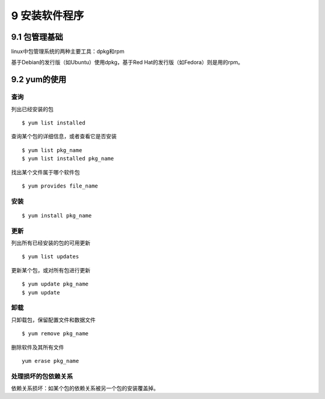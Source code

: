 9 安装软件程序
==============

9.1 包管理基础
--------------

linux中包管理系统的两种主要工具：dpkg和rpm

基于Debian的发行版（如Ubuntu）使用dpkg，基于Red
Hat的发行版（如Fedora）则是用的rpm。

9.2 yum的使用
-------------

查询
~~~~

列出已经安装的包

::

   $ yum list installed

查询某个包的详细信息，或者查看它是否安装

::

   $ yum list pkg_name
   $ yum list installed pkg_name

找出某个文件属于哪个软件包

::

   $ yum provides file_name

安装
~~~~

::

   $ yum install pkg_name

更新
~~~~

列出所有已经安装的包的可用更新

::

   $ yum list updates

更新某个包，或对所有包进行更新

::

   $ yum update pkg_name
   $ yum update

卸载
~~~~

只卸载包，保留配置文件和数据文件

::

   $ yum remove pkg_name

删除软件及其所有文件

::

   yum erase pkg_name

处理损坏的包依赖关系
~~~~~~~~~~~~~~~~~~~~

依赖关系损坏：如某个包的依赖关系被另一个包的安装覆盖掉。
